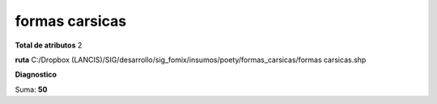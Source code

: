 formas carsicas
#################

**Total de atributos**
2

**ruta**
C:/Dropbox (LANCIS)/SIG/desarrollo/sig_fomix/insumos/poety/formas_carsicas/formas carsicas.shp

**Diagnostico**

.. csv-table:: Diagnostico
     :file: ./csv/diag_formas_carsicas.csv
     :header-rows: 1

Suma: **50**
